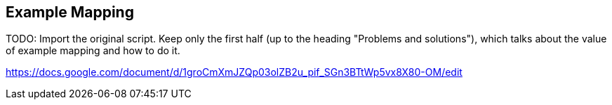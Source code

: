 == Example Mapping

TODO: Import the original script. Keep only the first half (up to the heading "Problems and solutions"), which talks about the value of example mapping and how to do it.

https://docs.google.com/document/d/1groCmXmJZQp03olZB2u_pif_SGn3BTtWp5vx8X80-OM/edit
